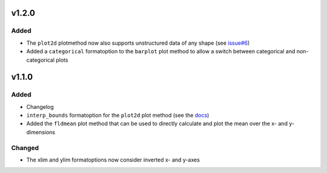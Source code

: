 v1.2.0
======
Added
-----
* The ``plot2d`` plotmethod now also supports unstructured data of any shape
  (see `issue#6 <https://github.com/Chilipp/psyplot/issues/6>`__)
* Added a ``categorical`` formatoption to the ``barplot`` plot method to allow
  a switch between categorical and non-categorical plots

v1.1.0
======
Added
-----
* Changelog
* ``interp_bounds`` formatoption for the ``plot2d`` plot method (see the
  `docs <https://psyplot.readthedocs.io/projects/psy-simple/en/latest/api/psy_simple.plotters.html#psy_simple.plotters.Simple2DPlotter.interp_bounds>`__)
* Added the ``fldmean`` plot method that can be used to directly calculate and
  plot the mean over the x- and y-dimensions

Changed
-------
* The xlim and ylim formatoptions now consider inverted x- and y-axes
